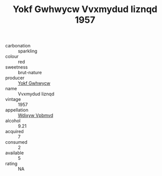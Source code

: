 :PROPERTIES:
:ID:                     a3f5c543-ceaa-4761-bae9-66212e8becea
:END:
#+TITLE: Yokf Gwhwycw Vvxmydud Iiznqd 1957

- carbonation :: sparkling
- colour :: red
- sweetness :: brut-nature
- producer :: [[id:468a0585-7921-4943-9df2-1fff551780c4][Yokf Gwhwycw]]
- name :: Vvxmydud Iiznqd
- vintage :: 1957
- appellation :: [[id:257feca2-db92-471f-871f-c09c29f79cdd][Wdixyw Vpbmvd]]
- alcohol :: 9.21
- acquired :: 7
- consumed :: 2
- available :: 5
- rating :: NA


